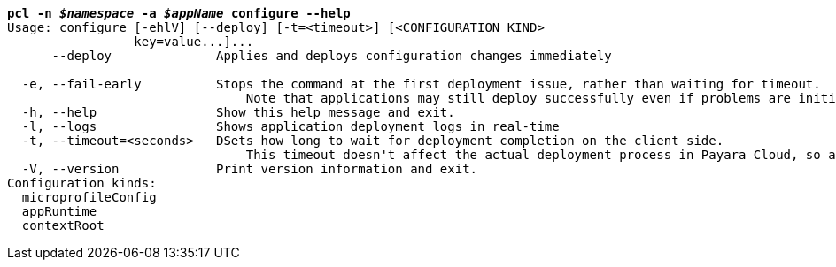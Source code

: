 [listing,subs="+macros,+quotes"]
----
*pcl -n _$namespace_ -a _$appName_ configure --help*
Usage: configure [-ehlV] [--deploy] [-t=<timeout>] [<CONFIGURATION KIND>
                 key=value...]...
      --deploy              Applies and deploys configuration changes immediately

  -e, --fail-early          Stops the command at the first deployment issue, rather than waiting for timeout.
                                Note that applications may still deploy successfully even if problems are initially reported.
  -h, --help                Show this help message and exit.
  -l, --logs                Shows application deployment logs in real-time
  -t, --timeout=<seconds>   DSets how long to wait for deployment completion on the client side.
                                This timeout doesn't affect the actual deployment process in Payara Cloud, so applications might still start up even after a timeout occurs.
  -V, --version             Print version information and exit.
Configuration kinds:
  microprofileConfig
  appRuntime
  contextRoot

----
